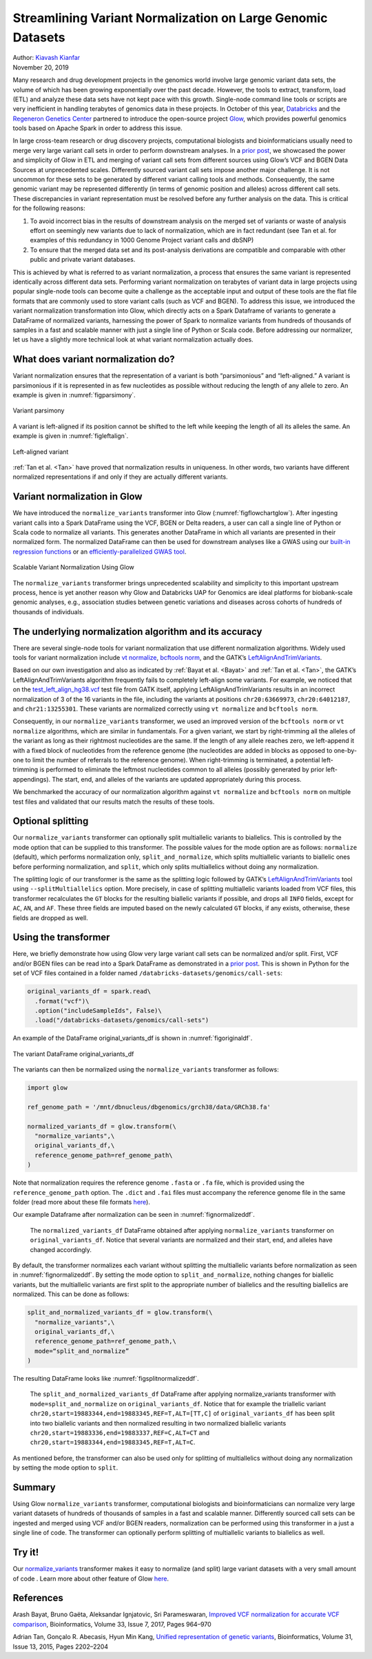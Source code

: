 ============================================================
Streamlining Variant Normalization on Large Genomic Datasets
============================================================

| Author: `Kiavash Kianfar <https://github.com/kianfar77>`_
| November 20, 2019

Many research and drug development projects in the genomics world involve large genomic variant data sets, the volume of which has been growing exponentially over the past decade. However, the tools to extract, transform, load (ETL) and analyze these data sets have not kept pace with this growth. Single-node command line tools or scripts are very inefficient in handling terabytes of genomics data in these projects. In October of this year, `Databricks <https://databricks.com/>`_ and the `Regeneron Genetics Center <https://www.regeneron.com/genetics-center>`_ partnered to introduce the open-source project `Glow <https://projectglow.io/>`_, which provides powerful genomics tools based on Apache Spark in order to address this issue.

In large cross-team research or drug discovery projects, computational biologists and bioinformaticians usually need to merge very large variant call sets in order to perform downstream analyses. In a `prior post <https://databricks.com/blog/2019/06/26/scaling-genomic-workflows-with-spark-sql-bgen-and-vcf-readers.html>`_, we showcased the power and simplicity of Glow in ETL and merging of variant call sets from different sources using Glow’s VCF and BGEN Data Sources at unprecedented scales. Differently sourced variant call sets impose another major challenge. It is not uncommon for these sets to be generated by different variant calling tools and methods. Consequently, the same genomic variant may be represented differently (in terms of genomic position and alleles) across different call sets. These discrepancies in variant representation must be resolved before any further analysis on the data. This is critical for the following reasons:

1. To avoid incorrect bias in the results of downstream analysis on the merged set of variants or waste of analysis effort on seemingly new variants due to lack of normalization, which are in fact redundant (see Tan et al. for examples of this redundancy in 1000 Genome Project variant calls and dbSNP)
2. To ensure that the merged data set and its post-analysis derivations are compatible and comparable with other public and private variant databases.

This is achieved by what is referred to as variant normalization, a process that ensures the same variant is represented identically across different data sets. Performing variant normalization on terabytes of variant data in large projects using popular single-node tools can become quite a challenge as the acceptable input and output of these tools are the flat file formats that are commonly used to store variant calls (such as VCF and BGEN). To address this issue, we introduced the variant normalization transformation into Glow, which directly acts on a Spark Dataframe of variants to generate a DataFrame of normalized variants, harnessing the power of Spark to normalize variants from hundreds of thousands of samples in a fast and scalable manner with just a single line of Python or Scala code. Before addressing our normalizer, let us have a slightly more technical look at what variant normalization actually does.

What does variant normalization do?
-----------------------------------

Variant normalization ensures that the representation of a variant is both “parsimonious” and “left-aligned.” A variant is parsimonious if it is represented in as few nucleotides as possible without reducing the length of any allele to zero. An example is given in :numref:`figparsimony`.

.. figure:: figparsimony.png
   :align: center
   :width: 450
   :name: figparsimony

   Variant parsimony

A variant is left-aligned if its position cannot be shifted to the left while keeping the length of all its alleles the same. An example is given in :numref:`figleftalign`.

.. figure:: figleftalign.png
   :align: center
   :width: 600
   :name: figleftalign

   Left-aligned variant

:ref:`Tan et al. <Tan>` have proved that normalization results in uniqueness. In other words, two variants have different normalized representations if and only if they are actually different variants.

Variant normalization in Glow
-----------------------------

We have introduced  the ``normalize_variants`` transformer into Glow (:numref:`figflowchartglow`). After ingesting variant calls into a Spark DataFrame using the VCF, BGEN or Delta readers, a user can call a single line of Python or Scala code to normalize all variants. This generates another DataFrame in which all variants are presented in their normalized form. The normalized DataFrame can then be used for downstream analyses like a GWAS using our `built-in regression functions <https://databricks.com/blog/2019/09/20/engineering-population-scale-genome-wide-association-studies-with-apache-spark-delta-lake-and-mlflow.html>`_ or an `efficiently-parallelized GWAS tool <https://databricks.com/blog/2019/10/02/parallelizing-saige-across-hundreds-of-cores.html>`_.

.. figure:: figflowchartglow.png
   :align: center
   :width: 700
   :name: figflowchartglow

   Scalable Variant Normalization Using Glow

The ``normalize_variants`` transformer brings unprecedented scalability and simplicity to this important upstream process, hence is yet another reason why Glow and Databricks UAP for Genomics are ideal platforms for biobank-scale genomic analyses, e.g., association studies between genetic variations and diseases across cohorts of hundreds of thousands of individuals.

The underlying normalization algorithm and its accuracy
-------------------------------------------------------

There are several single-node tools for variant normalization that use different normalization algorithms. Widely used tools for variant normalization include `vt normalize <https://genome.sph.umich.edu/wiki/Vt>`_, `bcftools norm <http://www.htslib.org/doc/bcftools.html#norm>`_, and the GATK’s `LeftAlignAndTrimVariants <https://software.broadinstitute.org/gatk/documentation/tooldocs/3.8-0/org_broadinstitute_gatk_tools_walkers_variantutils_LeftAlignAndTrimVariants.php>`_.

Based on our own investigation and also as indicated by :ref:`Bayat et al. <Bayat>` and :ref:`Tan et al. <Tan>`, the GATK’s LeftAlignAndTrimVariants algorithm frequently fails to completely left-align some variants. For example, we noticed that on the `test_left_align_hg38.vcf <https://github.com/broadinstitute/gatk/tree/master/src/test/resources/org/broadinstitute/hellbender/tools/walkers/variantutils/LeftAlignAndTrimVariants>`_ test file from GATK itself, applying LeftAlignAndTrimVariants results in an incorrect normalization of 3 of the 16 variants in the file, including the variants at positions ``chr20:63669973``, ``chr20:64012187``, and ``chr21:13255301``. These variants are normalized correctly using ``vt normalize`` and ``bcftools norm``.

Consequently, in our ``normalize_variants`` transformer, we used an improved version of the ``bcftools norm`` or ``vt normalize`` algorithms, which are similar in fundamentals. For a given variant, we start by right-trimming all the alleles of the variant as long as their rightmost nucleotides are the same. If the length of any allele reaches zero, we left-append it with a fixed block of nucleotides from the reference genome (the nucleotides are added in blocks as opposed to one-by-one to limit the number of referrals to the reference genome). When right-trimming is terminated, a potential left-trimming is performed to eliminate the leftmost nucleotides common to all alleles (possibly generated by prior left-appendings). The start, end, and alleles of the variants are updated appropriately during this process.

We benchmarked the accuracy of our normalization algorithm against ``vt normalize`` and ``bcftools norm`` on multiple test files and validated that our results match the results of these tools.

Optional splitting
------------------

Our ``normalize_variants`` transformer can optionally split multiallelic variants to biallelics. This is controlled by the mode option that can be supplied to this transformer. The possible values for the mode option are as follows: ``normalize`` (default), which performs normalization only, ``split_and_normalize``, which splits multiallelic variants to biallelic ones before performing normalization, and ``split``, which only splits multiallelics without doing any normalization.

The splitting logic of our transformer is the same as the splitting logic followed by GATK’s `LeftAlignAndTrimVariants <https://software.broadinstitute.org/gatk/documentation/tooldocs/3.8-0/org_broadinstitute_gatk_tools_walkers_variantutils_LeftAlignAndTrimVariants.php>`_ tool using ``--splitMultiallelics`` option. More precisely, in case of splitting multiallelic variants loaded from VCF files, this transformer recalculates the ``GT`` blocks for the resulting biallelic variants if possible, and drops all ``INFO`` fields, except for ``AC``, ``AN``, and ``AF``. These three fields are imputed based on the newly calculated ``GT`` blocks, if any exists, otherwise, these fields are dropped as well.

Using the transformer
---------------------

Here, we briefly demonstrate how using Glow very large variant call sets can be normalized and/or split. First, VCF and/or BGEN files can be read into a Spark DataFrame as demonstrated in a `prior post <https://databricks.com/blog/2019/06/26/scaling-genomic-workflows-with-spark-sql-bgen-and-vcf-readers.html>`_. This is shown in Python for the set of VCF files contained in a folder named ``/databricks-datasets/genomics/call-sets``:

.. code-block::

  original_variants_df = spark.read\
    .format("vcf")\
    .option("includeSampleIds", False)\
    .load("/databricks-datasets/genomics/call-sets")

An example of the DataFrame original_variants_df is shown in :numref:`figoriginaldf`.

.. figure:: figoriginaldf.png
   :align: center
   :width: 800
   :name: figoriginaldf

   The variant DataFrame original_variants_df

The variants can then be normalized using the ``normalize_variants`` transformer as follows:


.. code-block::

  import glow

  ref_genome_path = '/mnt/dbnucleus/dbgenomics/grch38/data/GRCh38.fa'

  normalized_variants_df = glow.transform(\
    "normalize_variants",\
    original_variants_df,\
    reference_genome_path=ref_genome_path\
  )

Note that normalization requires the reference genome ``.fasta`` or ``.fa`` file, which is provided using the ``reference_genome_path`` option. The ``.dict`` and ``.fai`` files must accompany the reference genome file in the same folder (read more about these file formats `here <https://software.broadinstitute.org/gatk/documentation/article?id=11013>`_).

Our example Dataframe after normalization can be seen in :numref:`fignormalizeddf`.

.. figure:: fignormalizeddf.png
   :width: 800
   :name: fignormalizeddf

   The ``normalized_variants_df`` DataFrame obtained after applying ``normalize_variants`` transformer on ``original_variants_df``. Notice that several variants are normalized and their start, end, and alleles have changed accordingly.

By default, the transformer normalizes each variant without splitting the  multiallelic variants before normalization as seen in :numref:`fignormalizeddf`. By setting the mode option to ``split_and_normalize``, nothing changes for biallelic variants, but the multiallelic variants are first split to the appropriate number of biallelics and the resulting biallelics are normalized. This can be done as follows:

.. code-block::

  split_and_normalized_variants_df = glow.transform(\
    "normalize_variants",\
    original_variants_df,\
    reference_genome_path=ref_genome_path,\
    mode=“split_and_normalize”
  )

The resulting DataFrame looks like :numref:`figsplitnormalizeddf`.

.. figure:: figsplitnormalizeddf.png
   :width: 800
   :name: figsplitnormalizeddf


   The ``split_and_normalized_variants_df`` DataFrame after applying normalize_variants transformer with ``mode=split_and_normalize`` on ``original_variants_df``. Notice that for example the triallelic variant ``chr20,start=19883344,end=19883345,REF=T,ALT=[TT,C]`` of ``original_variants_df`` has been split into two biallelic variants and then normalized resulting in two normalized biallelic variants ``chr20,start=19883336,end=19883337,REF=C,ALT=CT`` and ``chr20,start=19883344,end=19883345,REF=T,ALT=C``.

As mentioned before, the transformer can also be used only for splitting of multiallelics without doing any normalization by setting the mode option to ``split``.

Summary
-------
Using Glow ``normalize_variants`` transformer, computational biologists and bioinformaticians can normalize very large variant datasets of hundreds of thousands of samples in a fast and scalable manner. Differently sourced call sets can be ingested and merged using VCF and/or BGEN readers, normalization can be performed using this transformer in a just a single line of code. The transformer can optionally perform splitting of multiallelic variants to biallelics as well.

Try it!
-------
Our `normalize_variants <https://glow.readthedocs.io/en/latest/etl/variant-normalization.html>`_ transformer makes it easy to normalize (and split) large variant datasets with a very small amount of code . Learn more about other feature of Glow `here <https://glow.readthedocs.io/en/latest/index.html>`_.


References
----------
.. _Bayat:

Arash Bayat, Bruno Gaëta, Aleksandar Ignjatovic, Sri Parameswaran, `Improved VCF normalization for accurate VCF comparison <https://academic.oup.com/bioinformatics/article/33/7/964/2623048>`_, Bioinformatics, Volume 33, Issue 7, 2017, Pages 964–970

.. _Tan:

Adrian Tan, Gonçalo R. Abecasis, Hyun Min Kang, `Unified representation of genetic variants <https://academic.oup.com/bioinformatics/article/31/13/2202/196142>`_, Bioinformatics, Volume 31, Issue 13, 2015, Pages 2202–2204
